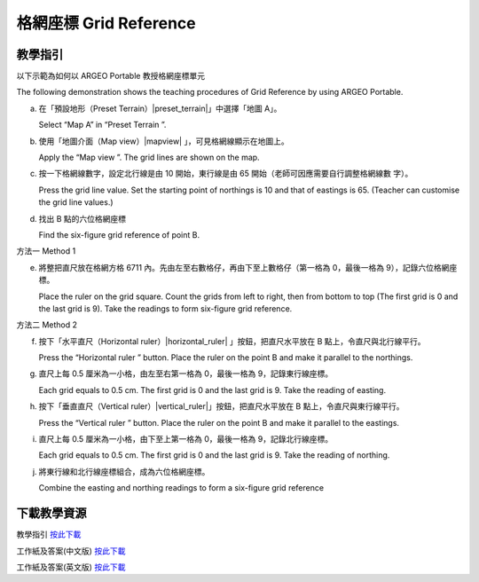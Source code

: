 格網座標 Grid Reference 
===================================

.. |preset_terrain| image:: grid_reference_images/preset_terrain.png
   :width: 30

.. |mapview| image:: grid_reference_images/mapview.png
   :width: 30

.. |horizontal_ruler| image:: grid_reference_images/horizontal_ruler.png
   :width: 30

.. |vertical_ruler| image:: grid_reference_images/vertical_ruler.png
   :width: 30

教學指引
*********

以下示範為如何以 ARGEO Portable 教授格網座標單元

The following demonstration shows the teaching procedures of Grid Reference by using ARGEO Portable. 


a. 在「預設地形（Preset Terrain）|preset_terrain|」中選擇「地圖 A」。
   
   Select “Map A” in “Preset Terrain |preset_terrain| ”. 


b. 使用「地圖介面（Map view）|mapview| 」，可見格網線顯示在地圖上。

   Apply the “Map view |mapview|”. The grid lines are shown on the map. 

.. image:: grid_reference_images/grid_reference1.png
  :width: 600
  :alt: 登入畫面


c. 按一下格網線數字，設定北行線是由 10 開始，東行線是由 65 開始（老師可因應需要自行調整格網線數 字）。 

   Press the grid line value. Set the starting point of northings is 10 and that of eastings is 65. (Teacher can  customise the grid line values.)  


d. 找出 B 點的六位格網座標 

   Find the six-figure grid reference of point B.




方法一 Method 1


e. 將整把直尺放在格網方格 6711 內。先由左至右數格仔，再由下至上數格仔（第一格為 0，最後一格為 9），記錄六位格網座標。 

   Place the ruler on the grid square. Count the grids from left to right, then from bottom to top (The first grid is 0 and  the last grid is 9). Take the readings to form six-figure grid reference. 

.. image:: grid_reference_images/grid_reference2.png
  :width: 600
  :alt: 登入畫面


方法二 Method 2 

f. 按下「水平直尺（Horizontal ruler）|horizontal_ruler| 」按鈕，把直尺水平放在 B 點上，令直尺與北行線平行。 

   Press the “Horizontal ruler |horizontal_ruler|” button. Place the ruler on the point B and make it parallel to the northings. 

.. image:: grid_reference_images/grid_reference3.png
  :width: 600
  :alt: 登入畫面


g. 直尺上每 0.5 厘米為一小格，由左至右第一格為 0，最後一格為 9，記錄東行線座標。 

   Each grid equals to 0.5 cm. The first grid is 0 and the last grid is 9. Take the reading of easting.


h. 按下「垂直直尺（Vertical ruler）|vertical_ruler|」按鈕，把直尺水平放在 B 點上，令直尺與東行線平行。

   Press the “Vertical ruler |vertical_ruler|” button. Place the ruler on the point B and make it parallel to the eastings.

.. image:: grid_reference_images/grid_reference4.png
  :width: 600
  :alt: 登入畫面


i. 直尺上每 0.5 厘米為一小格，由下至上第一格為 0，最後一格為 9，記錄北行線座標。

   Each grid equals to 0.5 cm. The first grid is 0 and the last grid is 9. Take the reading of northing. 

.. image:: grid_reference_images/grid reference4.png
  :width: 600
  :alt: 登入畫面


j. 將東行線和北行線座標組合，成為六位格網座標。

   Combine the easting and northing readings to form a six-figure grid reference



下載教學資源
***************
教學指引
`按此下載 <https://drive.google.com/file/d/1ybrH-kOdVbjibZeJE5mFdPVlFdQPBJjL/view?usp=sharing>`_

工作紙及答案(中文版)
`按此下載 <https://drive.google.com/drive/folders/17X3eHlA2yE2jvBB5eFTd2iQ05chh_UkP?usp=sharing>`_

工作紙及答案(英文版)
`按此下載 <https://drive.google.com/drive/folders/1Hjg0CU7RWYMLQbXq5YUbtK3CF-OMaihT?usp=sharing>`_
